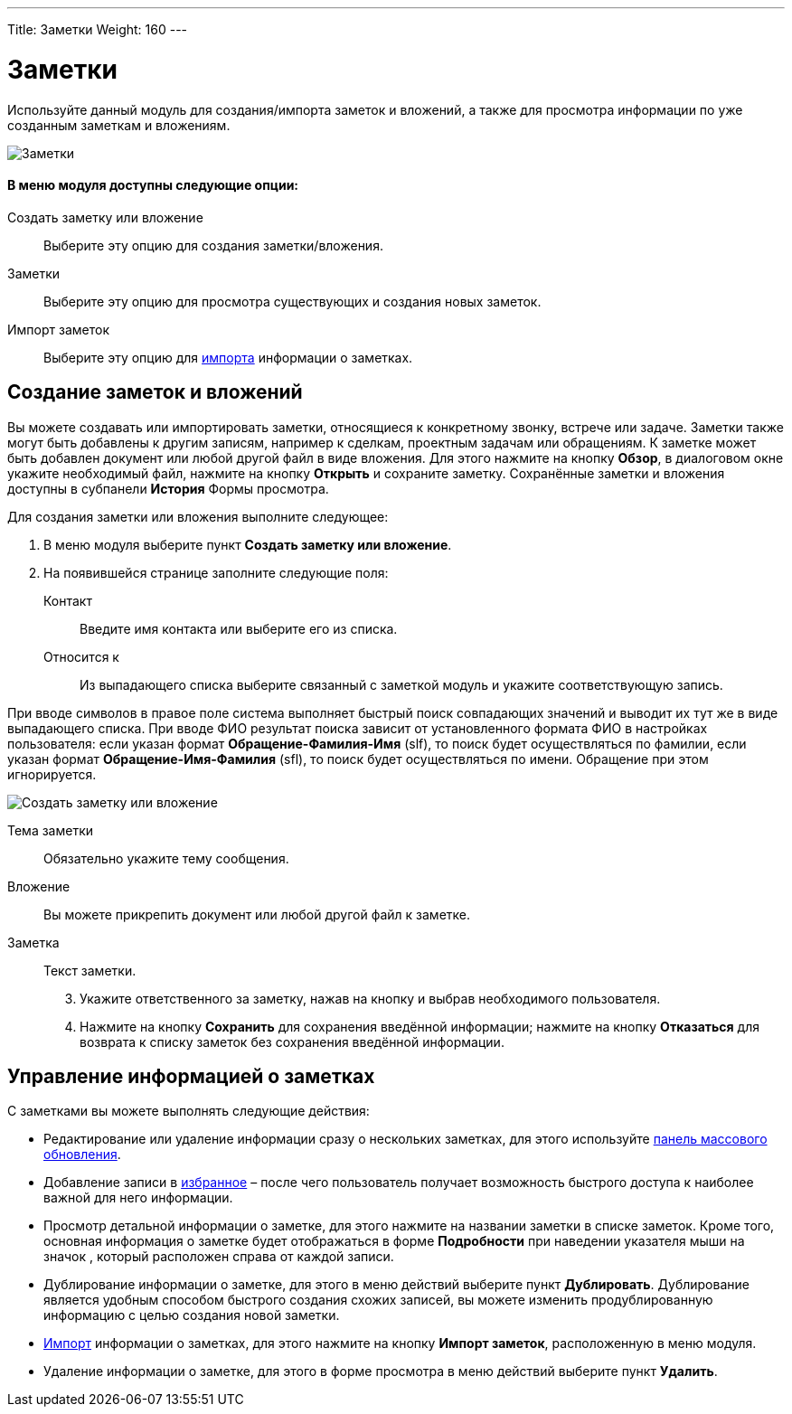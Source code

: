 ---
Title: Заметки
Weight: 160
---

:author: likhobory
:email: likhobory@mail.ru

:experimental:   

:imagesdir: ./../../../../images/ru/user/core-modules/Notes

ifdef::env-github[:imagesdir: ./../../../../master/static/images/ru/user/core-modules/Notes]

:btn: btn:

ifdef::env-github[:btn:]

= Заметки

Используйте данный модуль для создания/импорта заметок и вложений, а также для просмотра информации по уже созданным заметкам и вложениям.

image:image1.png[Заметки]

[discrete]
==== В меню модуля доступны следующие опции: 

Создать заметку или вложение :: Выберите эту опцию для создания заметки/вложения.
Заметки :: Выберите эту опцию для просмотра существующих и создания новых заметок. 
Импорт заметок :: Выберите эту опцию для 
link:/user/introduction/user-interface/#Импортданных[импорта] информации о заметках.

== Создание заметок и вложений

Вы можете создавать или импортировать заметки, относящиеся к конкретному звонку, встрече или задаче. Заметки также могут быть добавлены к другим записям, например к сделкам, проектным задачам или обращениям. К заметке может быть добавлен документ или любой другой файл в виде вложения. Для этого нажмите на кнопку {btn}[Обзор], в диалоговом окне укажите необходимый файл, нажмите на кнопку {btn}[Открыть] и сохраните заметку. Сохранённые заметки и вложения доступны  в субпанели *История* Формы просмотра. 

Для создания заметки или вложения выполните следующее:

 .	В меню модуля выберите пункт *Создать заметку или вложение*. 
 .	На появившейся странице  заполните следующие поля:

Контакт :: Введите имя контакта или выберите его из списка. 
Относится к :: Из выпадающего списка выберите связанный с заметкой модуль и укажите соответствующую запись.

При вводе символов в правое поле система выполняет быстрый поиск совпадающих значений и выводит их тут же в виде выпадающего списка. При вводе ФИО результат поиска зависит от установленного формата ФИО в настройках пользователя: если указан формат *Обращение-Фамилия-Имя* (slf), то поиск будет осуществляться по фамилии, если указан формат *Обращение-Имя-Фамилия* (sfl), то поиск будет осуществляться по имени. Обращение при этом игнорируется.

image:image2.png[Создать заметку или вложение]

Тема заметки :: Обязательно укажите тему сообщения.
Вложение :: Вы можете прикрепить документ или любой другой файл к заметке. 
Заметка :: Текст заметки. 

[start=3]
 .	Укажите ответственного за заметку, нажав на кнопку   и выбрав необходимого пользователя.
 .	Нажмите на кнопку {btn}[Сохранить] для сохранения введённой информации; нажмите на кнопку {btn}[Отказаться] для возврата к списку заметок без сохранения введённой информации. 

== Управление информацией о заметках

С заметками вы можете выполнять следующие действия:

*	Редактирование или удаление информации сразу о нескольких заметках,  для этого используйте link:/user/introduction/user-interface/#_Массовое_обновление_или_удаление_записей[панель массового обновления]. 
*	Добавление записи в link:/user/introduction/user-interface/#_Избранное[избранное] –  после чего пользователь получает возможность быстрого доступа к наиболее важной для него информации.
*	Просмотр детальной информации о заметке,  для этого нажмите на названии заметки в списке заметок. Кроме  того, основная информация о заметке будет отображаться в форме *Подробности* при наведении указателя мыши на значок   , который расположен справа от каждой записи.
*	Дублирование информации о заметке, для этого в меню действий выберите пункт {btn}[Дублировать]. Дублирование является удобным способом быстрого создания схожих записей, вы можете изменить продублированную информацию с целью создания новой заметки.
*	link:/user/introduction/user-interface/#_Импорт_данных[Импорт] информации о заметках,  для этого нажмите на кнопку {btn}[Импорт заметок], расположенную в меню модуля.
*	Удаление информации о заметке, для этого в форме просмотра в меню действий выберите пункт {btn}[Удалить].


 
